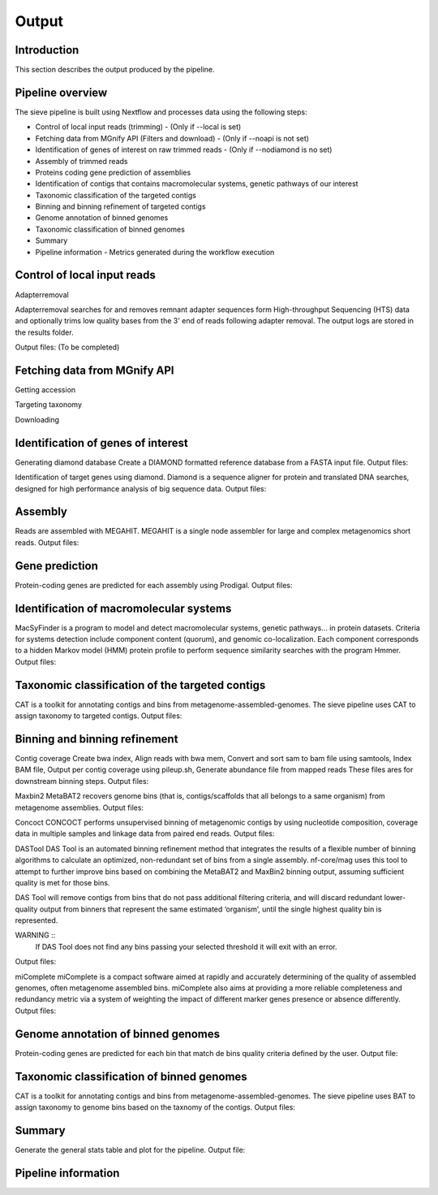 Output
======

Introduction
------------

This section describes the output produced by the pipeline.

Pipeline overview
-----------------

The sieve pipeline is built using Nextflow and processes data using the following steps:

* Control of local input reads (trimming) - (Only if --local is set)
* Fetching data from MGnify API (Filters and download) - (Only if --noapi is not set)
* Identification of genes of interest on raw trimmed reads - (Only if --nodiamond is no set)
* Assembly of trimmed reads
* Proteins coding gene prediction of assemblies
* Identification of contigs that contains macromolecular systems, genetic pathways of our interest
* Taxonomic classification of the targeted contigs
* Binning and binning refinement of targeted contigs
* Genome annotation of binned genomes
* Taxonomic classification of binned genomes
* Summary
* Pipeline information - Metrics generated during the workflow execution


Control of local input reads
----------------------------

Adapterremoval

Adapterremoval searches for and removes remnant adapter sequences form High-throughput Sequencing (HTS) data and optionally trims low quality bases from the 3' end of reads following adapter removal. The output logs are stored in the results folder. 

Output files:
(To be completed)

Fetching data from MGnify API
-----------------------------

Getting accession 

Targeting taxonomy

Downloading


Identification of genes of interest
-----------------------------------

Generating diamond database
Create a DIAMOND formatted reference database from a FASTA input file.
Output files:

Identification of target genes using diamond. Diamond is a sequence aligner for protein and translated DNA searches, designed for high performance analysis of big sequence data. 
Output files:


Assembly
--------

Reads are assembled with MEGAHIT. MEGAHIT is a single node assembler for large and complex metagenomics short reads.
Output files:

Gene prediction
---------------

Protein-coding genes are predicted for each assembly using Prodigal.
Output files:

Identification of macromolecular systems
-----------------------------------------

MacSyFinder is a program to model and detect macromolecular systems, genetic pathways… in protein datasets. Criteria for systems detection include component content (quorum), and genomic co-localization. Each component corresponds to a hidden Markov model (HMM) protein profile to perform sequence similarity searches with the program Hmmer.
Output files:

Taxonomic classification of the targeted contigs
------------------------------------------------

CAT is a toolkit for annotating contigs and bins from metagenome-assembled-genomes. The sieve pipeline uses CAT to assign taxonomy to targeted contigs.
Output files:

Binning and binning refinement
------------------------------

Contig coverage
Create bwa index, Align reads with bwa mem, Convert and sort sam to bam file using samtools, Index BAM file, Output per contig coverage using pileup.sh, Generate abundance file from mapped reads
These files ares for downstream binning steps.
Output files: 


Maxbin2
MetaBAT2 recovers genome bins (that is, contigs/scaffolds that all belongs to a same organism) from metagenome assemblies.
Output files:

Concoct
CONCOCT performs unsupervised binning of metagenomic contigs by using nucleotide composition, coverage data in multiple samples and linkage data from paired end reads.
Output files:

DASTool
DAS Tool is an automated binning refinement method that integrates the results of a flexible number of binning algorithms to calculate an optimized, non-redundant set of bins from a single assembly. nf-core/mag uses this tool to attempt to further improve bins based on combining the MetaBAT2 and MaxBin2 binning output, assuming sufficient quality is met for those bins.

DAS Tool will remove contigs from bins that do not pass additional filtering criteria, and will discard redundant lower-quality output from binners that represent the same estimated ‘organism’, until the single highest quality bin is represented.

WARNING ::
  If DAS Tool does not find any bins passing your selected threshold it will exit with an error. 

Output files:


miComplete
miComplete is a compact software aimed at rapidly and accurately determining of the quality of assembled genomes, often metagenome assembled bins. miComplete also aims at providing a more reliable completeness and redundancy metric via a system of weighting the impact of different marker genes presence or absence differently.
Output files:

Genome annotation of binned genomes
-----------------------------------

Protein-coding genes are predicted for each bin that match de bins quality criteria defined by the user. 
Output file:

Taxonomic classification of binned genomes
------------------------------------------

CAT is a toolkit for annotating contigs and bins from metagenome-assembled-genomes. The sieve pipeline uses BAT to assign taxonomy to genome bins based on the taxnomy of the contigs.
Output files:

Summary
-------

Generate the general stats table and plot for the pipeline. 
Output file:

Pipeline information
--------------------


